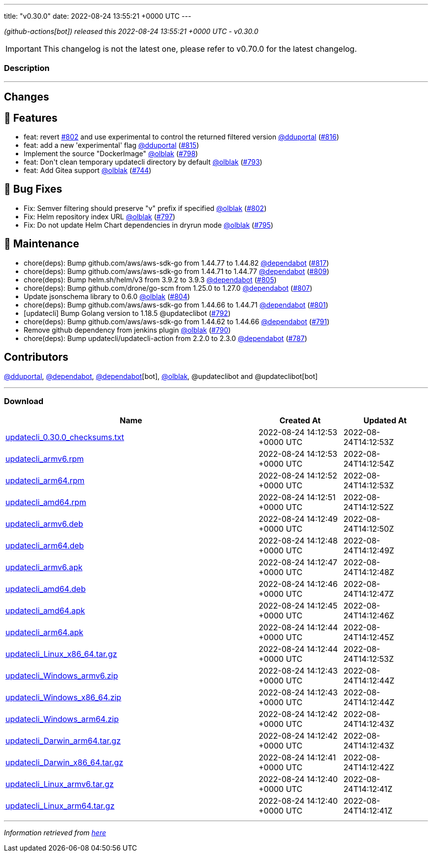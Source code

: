 ---
title: "v0.30.0"
date: 2022-08-24 13:55:21 +0000 UTC
---
// Disclaimer: this file is generated, do not edit it manually.


__ (github-actions[bot]) released this 2022-08-24 13:55:21 +0000 UTC - v0.30.0__



IMPORTANT: This changelog is not the latest one, please refer to v0.70.0 for the latest changelog.


=== Description

---

++++

<h2>Changes</h2>
<h2>🚀 Features</h2>
<ul>
<li>feat: revert <a class="issue-link js-issue-link" data-error-text="Failed to load title" data-id="1337300626" data-permission-text="Title is private" data-url="https://github.com/updatecli/updatecli/issues/802" data-hovercard-type="pull_request" data-hovercard-url="/updatecli/updatecli/pull/802/hovercard" href="https://github.com/updatecli/updatecli/pull/802">#802</a> and use experimental to control the returned filtered version <a class="user-mention notranslate" data-hovercard-type="user" data-hovercard-url="/users/dduportal/hovercard" data-octo-click="hovercard-link-click" data-octo-dimensions="link_type:self" href="https://github.com/dduportal">@dduportal</a> (<a class="issue-link js-issue-link" data-error-text="Failed to load title" data-id="1346733293" data-permission-text="Title is private" data-url="https://github.com/updatecli/updatecli/issues/816" data-hovercard-type="pull_request" data-hovercard-url="/updatecli/updatecli/pull/816/hovercard" href="https://github.com/updatecli/updatecli/pull/816">#816</a>)</li>
<li>feat: add a new 'experimental' flag <a class="user-mention notranslate" data-hovercard-type="user" data-hovercard-url="/users/dduportal/hovercard" data-octo-click="hovercard-link-click" data-octo-dimensions="link_type:self" href="https://github.com/dduportal">@dduportal</a> (<a class="issue-link js-issue-link" data-error-text="Failed to load title" data-id="1346678151" data-permission-text="Title is private" data-url="https://github.com/updatecli/updatecli/issues/815" data-hovercard-type="pull_request" data-hovercard-url="/updatecli/updatecli/pull/815/hovercard" href="https://github.com/updatecli/updatecli/pull/815">#815</a>)</li>
<li>Implement the source "DockerImage" <a class="user-mention notranslate" data-hovercard-type="user" data-hovercard-url="/users/olblak/hovercard" data-octo-click="hovercard-link-click" data-octo-dimensions="link_type:self" href="https://github.com/olblak">@olblak</a> (<a class="issue-link js-issue-link" data-error-text="Failed to load title" data-id="1331476622" data-permission-text="Title is private" data-url="https://github.com/updatecli/updatecli/issues/798" data-hovercard-type="pull_request" data-hovercard-url="/updatecli/updatecli/pull/798/hovercard" href="https://github.com/updatecli/updatecli/pull/798">#798</a>)</li>
<li>feat: Don't clean temporary updatecli directory by default <a class="user-mention notranslate" data-hovercard-type="user" data-hovercard-url="/users/olblak/hovercard" data-octo-click="hovercard-link-click" data-octo-dimensions="link_type:self" href="https://github.com/olblak">@olblak</a> (<a class="issue-link js-issue-link" data-error-text="Failed to load title" data-id="1325454899" data-permission-text="Title is private" data-url="https://github.com/updatecli/updatecli/issues/793" data-hovercard-type="pull_request" data-hovercard-url="/updatecli/updatecli/pull/793/hovercard" href="https://github.com/updatecli/updatecli/pull/793">#793</a>)</li>
<li>feat: Add Gitea support <a class="user-mention notranslate" data-hovercard-type="user" data-hovercard-url="/users/olblak/hovercard" data-octo-click="hovercard-link-click" data-octo-dimensions="link_type:self" href="https://github.com/olblak">@olblak</a> (<a class="issue-link js-issue-link" data-error-text="Failed to load title" data-id="1288838605" data-permission-text="Title is private" data-url="https://github.com/updatecli/updatecli/issues/744" data-hovercard-type="pull_request" data-hovercard-url="/updatecli/updatecli/pull/744/hovercard" href="https://github.com/updatecli/updatecli/pull/744">#744</a>)</li>
</ul>
<h2>🐛 Bug Fixes</h2>
<ul>
<li>Fix: Semver filtering should preserve "v" prefix if specified <a class="user-mention notranslate" data-hovercard-type="user" data-hovercard-url="/users/olblak/hovercard" data-octo-click="hovercard-link-click" data-octo-dimensions="link_type:self" href="https://github.com/olblak">@olblak</a> (<a class="issue-link js-issue-link" data-error-text="Failed to load title" data-id="1337300626" data-permission-text="Title is private" data-url="https://github.com/updatecli/updatecli/issues/802" data-hovercard-type="pull_request" data-hovercard-url="/updatecli/updatecli/pull/802/hovercard" href="https://github.com/updatecli/updatecli/pull/802">#802</a>)</li>
<li>Fix: Helm repository index URL <a class="user-mention notranslate" data-hovercard-type="user" data-hovercard-url="/users/olblak/hovercard" data-octo-click="hovercard-link-click" data-octo-dimensions="link_type:self" href="https://github.com/olblak">@olblak</a> (<a class="issue-link js-issue-link" data-error-text="Failed to load title" data-id="1329870209" data-permission-text="Title is private" data-url="https://github.com/updatecli/updatecli/issues/797" data-hovercard-type="pull_request" data-hovercard-url="/updatecli/updatecli/pull/797/hovercard" href="https://github.com/updatecli/updatecli/pull/797">#797</a>)</li>
<li>Fix: Do not update Helm Chart dependencies in dryrun mode <a class="user-mention notranslate" data-hovercard-type="user" data-hovercard-url="/users/olblak/hovercard" data-octo-click="hovercard-link-click" data-octo-dimensions="link_type:self" href="https://github.com/olblak">@olblak</a> (<a class="issue-link js-issue-link" data-error-text="Failed to load title" data-id="1329019599" data-permission-text="Title is private" data-url="https://github.com/updatecli/updatecli/issues/795" data-hovercard-type="pull_request" data-hovercard-url="/updatecli/updatecli/pull/795/hovercard" href="https://github.com/updatecli/updatecli/pull/795">#795</a>)</li>
</ul>
<h2>🧰 Maintenance</h2>
<ul>
<li>chore(deps): Bump github.com/aws/aws-sdk-go from 1.44.77 to 1.44.82 <a class="user-mention notranslate" data-hovercard-type="organization" data-hovercard-url="/orgs/dependabot/hovercard" data-octo-click="hovercard-link-click" data-octo-dimensions="link_type:self" href="https://github.com/dependabot">@dependabot</a> (<a class="issue-link js-issue-link" data-error-text="Failed to load title" data-id="1346891241" data-permission-text="Title is private" data-url="https://github.com/updatecli/updatecli/issues/817" data-hovercard-type="pull_request" data-hovercard-url="/updatecli/updatecli/pull/817/hovercard" href="https://github.com/updatecli/updatecli/pull/817">#817</a>)</li>
<li>chore(deps): Bump github.com/aws/aws-sdk-go from 1.44.71 to 1.44.77 <a class="user-mention notranslate" data-hovercard-type="organization" data-hovercard-url="/orgs/dependabot/hovercard" data-octo-click="hovercard-link-click" data-octo-dimensions="link_type:self" href="https://github.com/dependabot">@dependabot</a> (<a class="issue-link js-issue-link" data-error-text="Failed to load title" data-id="1339915791" data-permission-text="Title is private" data-url="https://github.com/updatecli/updatecli/issues/809" data-hovercard-type="pull_request" data-hovercard-url="/updatecli/updatecli/pull/809/hovercard" href="https://github.com/updatecli/updatecli/pull/809">#809</a>)</li>
<li>chore(deps): Bump helm.sh/helm/v3 from 3.9.2 to 3.9.3 <a class="user-mention notranslate" data-hovercard-type="organization" data-hovercard-url="/orgs/dependabot/hovercard" data-octo-click="hovercard-link-click" data-octo-dimensions="link_type:self" href="https://github.com/dependabot">@dependabot</a> (<a class="issue-link js-issue-link" data-error-text="Failed to load title" data-id="1338842036" data-permission-text="Title is private" data-url="https://github.com/updatecli/updatecli/issues/805" data-hovercard-type="pull_request" data-hovercard-url="/updatecli/updatecli/pull/805/hovercard" href="https://github.com/updatecli/updatecli/pull/805">#805</a>)</li>
<li>chore(deps): Bump github.com/drone/go-scm from 1.25.0 to 1.27.0 <a class="user-mention notranslate" data-hovercard-type="organization" data-hovercard-url="/orgs/dependabot/hovercard" data-octo-click="hovercard-link-click" data-octo-dimensions="link_type:self" href="https://github.com/dependabot">@dependabot</a> (<a class="issue-link js-issue-link" data-error-text="Failed to load title" data-id="1338842394" data-permission-text="Title is private" data-url="https://github.com/updatecli/updatecli/issues/807" data-hovercard-type="pull_request" data-hovercard-url="/updatecli/updatecli/pull/807/hovercard" href="https://github.com/updatecli/updatecli/pull/807">#807</a>)</li>
<li>Update jsonschema library to 0.6.0 <a class="user-mention notranslate" data-hovercard-type="user" data-hovercard-url="/users/olblak/hovercard" data-octo-click="hovercard-link-click" data-octo-dimensions="link_type:self" href="https://github.com/olblak">@olblak</a> (<a class="issue-link js-issue-link" data-error-text="Failed to load title" data-id="1337609112" data-permission-text="Title is private" data-url="https://github.com/updatecli/updatecli/issues/804" data-hovercard-type="pull_request" data-hovercard-url="/updatecli/updatecli/pull/804/hovercard" href="https://github.com/updatecli/updatecli/pull/804">#804</a>)</li>
<li>chore(deps): Bump github.com/aws/aws-sdk-go from 1.44.66 to 1.44.71 <a class="user-mention notranslate" data-hovercard-type="organization" data-hovercard-url="/orgs/dependabot/hovercard" data-octo-click="hovercard-link-click" data-octo-dimensions="link_type:self" href="https://github.com/dependabot">@dependabot</a> (<a class="issue-link js-issue-link" data-error-text="Failed to load title" data-id="1332763338" data-permission-text="Title is private" data-url="https://github.com/updatecli/updatecli/issues/801" data-hovercard-type="pull_request" data-hovercard-url="/updatecli/updatecli/pull/801/hovercard" href="https://github.com/updatecli/updatecli/pull/801">#801</a>)</li>
<li>[updatecli] Bump Golang version to 1.18.5 @updateclibot (<a class="issue-link js-issue-link" data-error-text="Failed to load title" data-id="1324732405" data-permission-text="Title is private" data-url="https://github.com/updatecli/updatecli/issues/792" data-hovercard-type="pull_request" data-hovercard-url="/updatecli/updatecli/pull/792/hovercard" href="https://github.com/updatecli/updatecli/pull/792">#792</a>)</li>
<li>chore(deps): Bump github.com/aws/aws-sdk-go from 1.44.62 to 1.44.66 <a class="user-mention notranslate" data-hovercard-type="organization" data-hovercard-url="/orgs/dependabot/hovercard" data-octo-click="hovercard-link-click" data-octo-dimensions="link_type:self" href="https://github.com/dependabot">@dependabot</a> (<a class="issue-link js-issue-link" data-error-text="Failed to load title" data-id="1324242795" data-permission-text="Title is private" data-url="https://github.com/updatecli/updatecli/issues/791" data-hovercard-type="pull_request" data-hovercard-url="/updatecli/updatecli/pull/791/hovercard" href="https://github.com/updatecli/updatecli/pull/791">#791</a>)</li>
<li>Remove github dependency from jenkins plugin <a class="user-mention notranslate" data-hovercard-type="user" data-hovercard-url="/users/olblak/hovercard" data-octo-click="hovercard-link-click" data-octo-dimensions="link_type:self" href="https://github.com/olblak">@olblak</a> (<a class="issue-link js-issue-link" data-error-text="Failed to load title" data-id="1323393430" data-permission-text="Title is private" data-url="https://github.com/updatecli/updatecli/issues/790" data-hovercard-type="pull_request" data-hovercard-url="/updatecli/updatecli/pull/790/hovercard" href="https://github.com/updatecli/updatecli/pull/790">#790</a>)</li>
<li>chore(deps): Bump updatecli/updatecli-action from 2.2.0 to 2.3.0 <a class="user-mention notranslate" data-hovercard-type="organization" data-hovercard-url="/orgs/dependabot/hovercard" data-octo-click="hovercard-link-click" data-octo-dimensions="link_type:self" href="https://github.com/dependabot">@dependabot</a> (<a class="issue-link js-issue-link" data-error-text="Failed to load title" data-id="1318081313" data-permission-text="Title is private" data-url="https://github.com/updatecli/updatecli/issues/787" data-hovercard-type="pull_request" data-hovercard-url="/updatecli/updatecli/pull/787/hovercard" href="https://github.com/updatecli/updatecli/pull/787">#787</a>)</li>
</ul>
<h2>Contributors</h2>
<p><a class="user-mention notranslate" data-hovercard-type="user" data-hovercard-url="/users/dduportal/hovercard" data-octo-click="hovercard-link-click" data-octo-dimensions="link_type:self" href="https://github.com/dduportal">@dduportal</a>, <a class="user-mention notranslate" data-hovercard-type="organization" data-hovercard-url="/orgs/dependabot/hovercard" data-octo-click="hovercard-link-click" data-octo-dimensions="link_type:self" href="https://github.com/dependabot">@dependabot</a>, <a class="user-mention notranslate" data-hovercard-type="organization" data-hovercard-url="/orgs/dependabot/hovercard" data-octo-click="hovercard-link-click" data-octo-dimensions="link_type:self" href="https://github.com/dependabot">@dependabot</a>[bot], <a class="user-mention notranslate" data-hovercard-type="user" data-hovercard-url="/users/olblak/hovercard" data-octo-click="hovercard-link-click" data-octo-dimensions="link_type:self" href="https://github.com/olblak">@olblak</a>, @updateclibot and @updateclibot[bot]</p>

++++

---



=== Download

[cols="3,1,1" options="header" frame="all" grid="rows"]
|===
| Name | Created At | Updated At

| link:https://github.com/updatecli/updatecli/releases/download/v0.30.0/updatecli_0.30.0_checksums.txt[updatecli_0.30.0_checksums.txt] | 2022-08-24 14:12:53 +0000 UTC | 2022-08-24T14:12:53Z

| link:https://github.com/updatecli/updatecli/releases/download/v0.30.0/updatecli_armv6.rpm[updatecli_armv6.rpm] | 2022-08-24 14:12:53 +0000 UTC | 2022-08-24T14:12:54Z

| link:https://github.com/updatecli/updatecli/releases/download/v0.30.0/updatecli_arm64.rpm[updatecli_arm64.rpm] | 2022-08-24 14:12:52 +0000 UTC | 2022-08-24T14:12:53Z

| link:https://github.com/updatecli/updatecli/releases/download/v0.30.0/updatecli_amd64.rpm[updatecli_amd64.rpm] | 2022-08-24 14:12:51 +0000 UTC | 2022-08-24T14:12:52Z

| link:https://github.com/updatecli/updatecli/releases/download/v0.30.0/updatecli_armv6.deb[updatecli_armv6.deb] | 2022-08-24 14:12:49 +0000 UTC | 2022-08-24T14:12:50Z

| link:https://github.com/updatecli/updatecli/releases/download/v0.30.0/updatecli_arm64.deb[updatecli_arm64.deb] | 2022-08-24 14:12:48 +0000 UTC | 2022-08-24T14:12:49Z

| link:https://github.com/updatecli/updatecli/releases/download/v0.30.0/updatecli_armv6.apk[updatecli_armv6.apk] | 2022-08-24 14:12:47 +0000 UTC | 2022-08-24T14:12:48Z

| link:https://github.com/updatecli/updatecli/releases/download/v0.30.0/updatecli_amd64.deb[updatecli_amd64.deb] | 2022-08-24 14:12:46 +0000 UTC | 2022-08-24T14:12:47Z

| link:https://github.com/updatecli/updatecli/releases/download/v0.30.0/updatecli_amd64.apk[updatecli_amd64.apk] | 2022-08-24 14:12:45 +0000 UTC | 2022-08-24T14:12:46Z

| link:https://github.com/updatecli/updatecli/releases/download/v0.30.0/updatecli_arm64.apk[updatecli_arm64.apk] | 2022-08-24 14:12:44 +0000 UTC | 2022-08-24T14:12:45Z

| link:https://github.com/updatecli/updatecli/releases/download/v0.30.0/updatecli_Linux_x86_64.tar.gz[updatecli_Linux_x86_64.tar.gz] | 2022-08-24 14:12:44 +0000 UTC | 2022-08-24T14:12:53Z

| link:https://github.com/updatecli/updatecli/releases/download/v0.30.0/updatecli_Windows_armv6.zip[updatecli_Windows_armv6.zip] | 2022-08-24 14:12:43 +0000 UTC | 2022-08-24T14:12:44Z

| link:https://github.com/updatecli/updatecli/releases/download/v0.30.0/updatecli_Windows_x86_64.zip[updatecli_Windows_x86_64.zip] | 2022-08-24 14:12:43 +0000 UTC | 2022-08-24T14:12:44Z

| link:https://github.com/updatecli/updatecli/releases/download/v0.30.0/updatecli_Windows_arm64.zip[updatecli_Windows_arm64.zip] | 2022-08-24 14:12:42 +0000 UTC | 2022-08-24T14:12:43Z

| link:https://github.com/updatecli/updatecli/releases/download/v0.30.0/updatecli_Darwin_arm64.tar.gz[updatecli_Darwin_arm64.tar.gz] | 2022-08-24 14:12:42 +0000 UTC | 2022-08-24T14:12:43Z

| link:https://github.com/updatecli/updatecli/releases/download/v0.30.0/updatecli_Darwin_x86_64.tar.gz[updatecli_Darwin_x86_64.tar.gz] | 2022-08-24 14:12:41 +0000 UTC | 2022-08-24T14:12:42Z

| link:https://github.com/updatecli/updatecli/releases/download/v0.30.0/updatecli_Linux_armv6.tar.gz[updatecli_Linux_armv6.tar.gz] | 2022-08-24 14:12:40 +0000 UTC | 2022-08-24T14:12:41Z

| link:https://github.com/updatecli/updatecli/releases/download/v0.30.0/updatecli_Linux_arm64.tar.gz[updatecli_Linux_arm64.tar.gz] | 2022-08-24 14:12:40 +0000 UTC | 2022-08-24T14:12:41Z

|===


---

__Information retrieved from link:https://github.com/updatecli/updatecli/releases/tag/v0.30.0[here]__

